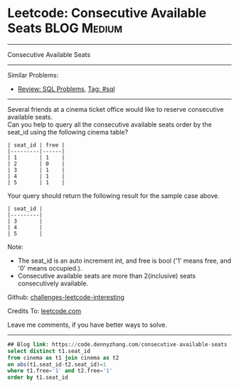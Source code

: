 * Leetcode: Consecutive Available Seats                         :BLOG:Medium:
#+STARTUP: showeverything
#+OPTIONS: toc:nil \n:t ^:nil creator:nil d:nil
:PROPERTIES:
:type:     sql, inspiring
:END:
---------------------------------------------------------------------
Consecutive Available Seats
---------------------------------------------------------------------
Similar Problems:
- [[https://code.dennyzhang.com/review-sql][Review: SQL Problems]], [[https://code.dennyzhang.com/tag/sql][Tag: #sql]]
---------------------------------------------------------------------
Several friends at a cinema ticket office would like to reserve consecutive available seats.
Can you help to query all the consecutive available seats order by the seat_id using the following cinema table?
#+BEGIN_EXAMPLE
| seat_id | free |
|---------|------|
| 1       | 1    |
| 2       | 0    |
| 3       | 1    |
| 4       | 1    |
| 5       | 1    |
#+END_EXAMPLE

Your query should return the following result for the sample case above.
#+BEGIN_EXAMPLE
| seat_id |
|---------|
| 3       |
| 4       |
| 5       |
#+END_EXAMPLE

Note:
- The seat_id is an auto increment int, and free is bool ('1' means free, and '0' means occupied.).
- Consecutive available seats are more than 2(inclusive) seats consecutively available.

Github: [[url-external:https://github.com/DennyZhang/challenges-leetcode-interesting/tree/master/problems/consecutive-available-seats][challenges-leetcode-interesting]]

Credits To: [[url-external:https://leetcode.com/problems/consecutive-available-seats/description/][leetcode.com]]

Leave me comments, if you have better ways to solve.
---------------------------------------------------------------------

#+BEGIN_SRC sql
## Blog link: https://code.dennyzhang.com/consecutive-available-seats
select distinct t1.seat_id
from cinema as t1 join cinema as t2
on abs(t1.seat_id-t2.seat_id)=1
where t1.free='1' and t2.free='1'
order by t1.seat_id
#+END_SRC
